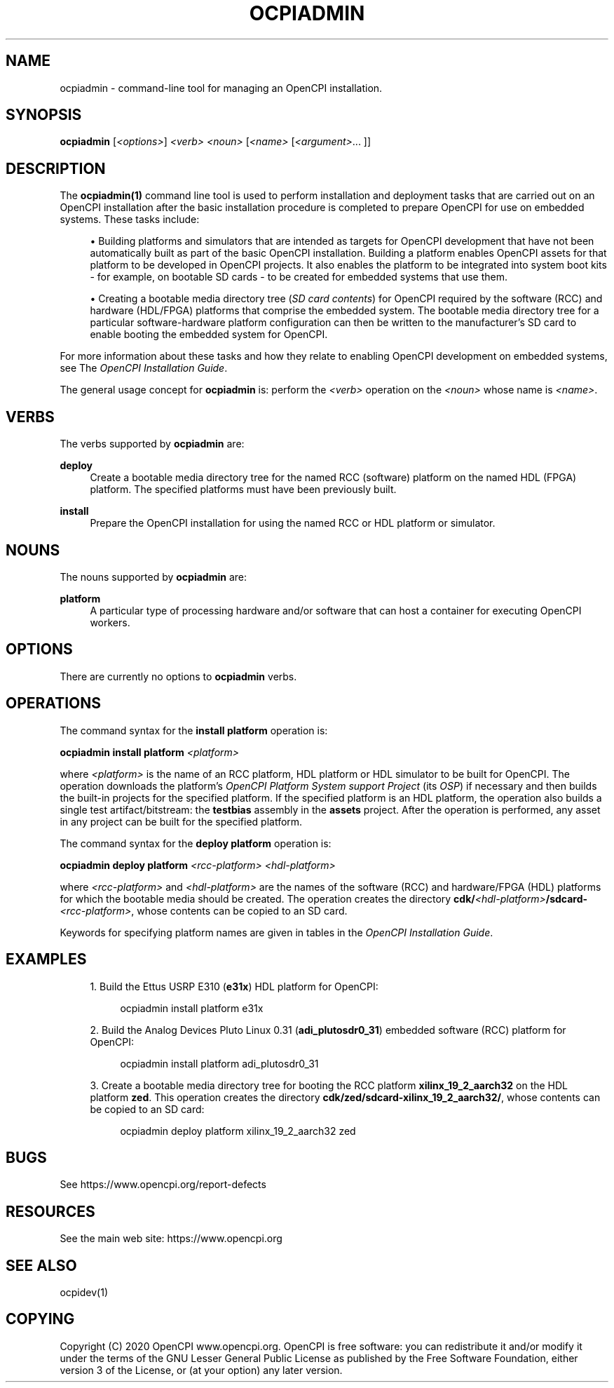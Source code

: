 .\"     Title: ocpiadmin
.\"    Author: [FIXME: author] [see http://www.docbook.org/tdg5/en/html/author]
.\" Generator: DocBook XSL Stylesheets vsnapshot <http://docbook.sf.net/>
.\"      Date: 07/29/2020
.\"    Manual: \ \&
.\"    Source: \ \&
.\"  Language: English
.\"
.TH "OCPIADMIN" "1" "07/29/2020" "\ \&" "\ \&"
.\" -----------------------------------------------------------------
.\" * Define some portability stuff
.\" -----------------------------------------------------------------
.\" ~~~~~~~~~~~~~~~~~~~~~~~~~~~~~~~~~~~~~~~~~~~~~~~~~~~~~~~~~~~~~~~~~
.\" http://bugs.debian.org/507673
.\" http://lists.gnu.org/archive/html/groff/2009-02/msg00013.html
.\" ~~~~~~~~~~~~~~~~~~~~~~~~~~~~~~~~~~~~~~~~~~~~~~~~~~~~~~~~~~~~~~~~~
.ie \n(.g .ds Aq \(aq
.el       .ds Aq '
.\" -----------------------------------------------------------------
.\" * set default formatting
.\" -----------------------------------------------------------------
.\" disable hyphenation
.nh
.\" disable justification (adjust text to left margin only)
.ad l
.\" -----------------------------------------------------------------
.\" * MAIN CONTENT STARTS HERE *
.\" -----------------------------------------------------------------
.SH "NAME"
ocpiadmin \- command\-line tool for managing an OpenCPI installation\&.
.SH "SYNOPSIS"
.sp
\fBocpiadmin\fR [\fI<options>\fR] \fI<verb>\fR \fI<noun>\fR [\fI<name>\fR [\fI<argument>\fR\&... ]]
.SH "DESCRIPTION"
.sp
The \fBocpiadmin(1)\fR command line tool is used to perform installation and deployment tasks that are carried out on an OpenCPI installation after the basic installation procedure is completed to prepare OpenCPI for use on embedded systems\&. These tasks include:
.sp
.RS 4
.ie n \{\
\h'-04'\(bu\h'+03'\c
.\}
.el \{\
.sp -1
.IP \(bu 2.3
.\}
Building platforms and simulators that are intended as targets for OpenCPI development that have not been automatically built as part of the basic OpenCPI installation\&. Building a platform enables OpenCPI assets for that platform to be developed in OpenCPI projects\&. It also enables the platform to be integrated into system boot kits \- for example, on bootable SD cards \- to be created for embedded systems that use them\&.
.RE
.sp
.RS 4
.ie n \{\
\h'-04'\(bu\h'+03'\c
.\}
.el \{\
.sp -1
.IP \(bu 2.3
.\}
Creating a bootable media directory tree (\fISD card contents\fR) for OpenCPI required by the software (RCC) and hardware (HDL/FPGA) platforms that comprise the embedded system\&. The bootable media directory tree for a particular software\-hardware platform configuration can then be written to the manufacturer\(cqs SD card to enable booting the embedded system for OpenCPI\&.
.RE
.sp
For more information about these tasks and how they relate to enabling OpenCPI development on embedded systems, see The \fIOpenCPI Installation Guide\fR\&.
.sp
The general usage concept for \fBocpiadmin\fR is: perform the \fI<verb>\fR operation on the \fI<noun>\fR whose name is \fI<name>\fR\&.
.SH "VERBS"
.sp
The verbs supported by \fBocpiadmin\fR are:
.PP
\fBdeploy\fR
.RS 4
Create a bootable media directory tree for the named RCC (software) platform on the named HDL (FPGA) platform\&. The specified platforms must have been previously built\&.
.RE
.PP
\fBinstall\fR
.RS 4
Prepare the OpenCPI installation for using the named RCC or HDL platform or simulator\&.
.RE
.SH "NOUNS"
.sp
The nouns supported by \fBocpiadmin\fR are:
.PP
\fBplatform\fR
.RS 4
A particular type of processing hardware and/or software that can host a container for executing OpenCPI workers\&.
.RE
.SH "OPTIONS"
.sp
There are currently no options to \fBocpiadmin\fR verbs\&.
.SH "OPERATIONS"
.sp
The command syntax for the \fBinstall platform\fR operation is:
.sp
\fBocpiadmin install platform\fR \fI<platform>\fR
.sp
where \fI<platform>\fR is the name of an RCC platform, HDL platform or HDL simulator to be built for OpenCPI\&. The operation downloads the platform\(cqs \fIOpenCPI Platform System support Project\fR (its \fIOSP\fR) if necessary and then builds the built\-in projects for the specified platform\&. If the specified platform is an HDL platform, the operation also builds a single test artifact/bitstream: the \fBtestbias\fR assembly in the \fBassets\fR project\&. After the operation is performed, any asset in any project can be built for the specified platform\&.
.sp
The command syntax for the \fBdeploy platform\fR operation is:
.sp
\fBocpiadmin deploy platform\fR \fI<rcc\-platform> <hdl\-platform>\fR
.sp
where \fI<rcc\-platform>\fR and \fI<hdl\-platform>\fR are the names of the software (RCC) and hardware/FPGA (HDL) platforms for which the bootable media should be created\&. The operation creates the directory \fBcdk/\fR\fI<hdl\-platform>\fR\fB/sdcard\-\fR\fI<rcc\-platform>\fR, whose contents can be copied to an SD card\&.
.sp
Keywords for specifying platform names are given in tables in the \fIOpenCPI Installation Guide\fR\&.
.SH "EXAMPLES"
.sp
.RS 4
.ie n \{\
\h'-04' 1.\h'+01'\c
.\}
.el \{\
.sp -1
.IP "  1." 4.2
.\}
Build the Ettus USRP E310 (\fBe31x\fR) HDL platform for OpenCPI:
.sp
.if n \{\
.RS 4
.\}
.nf
ocpiadmin install platform e31x
.fi
.if n \{\
.RE
.\}
.RE
.sp
.RS 4
.ie n \{\
\h'-04' 2.\h'+01'\c
.\}
.el \{\
.sp -1
.IP "  2." 4.2
.\}
Build the Analog Devices Pluto Linux 0\&.31 (\fBadi_plutosdr0_31\fR) embedded software (RCC) platform for OpenCPI:
.sp
.if n \{\
.RS 4
.\}
.nf
ocpiadmin install platform adi_plutosdr0_31
.fi
.if n \{\
.RE
.\}
.RE
.sp
.RS 4
.ie n \{\
\h'-04' 3.\h'+01'\c
.\}
.el \{\
.sp -1
.IP "  3." 4.2
.\}
Create a bootable media directory tree for booting the RCC platform
\fBxilinx_19_2_aarch32\fR
on the HDL platform
\fBzed\fR\&. This operation creates the directory
\fBcdk/zed/sdcard\-xilinx_19_2_aarch32/\fR, whose contents can be copied to an SD card:
.sp
.if n \{\
.RS 4
.\}
.nf
ocpiadmin deploy platform xilinx_19_2_aarch32 zed
.fi
.if n \{\
.RE
.\}
.RE
.SH "BUGS"
.sp
See https://www\&.opencpi\&.org/report\-defects
.SH "RESOURCES"
.sp
See the main web site: https://www\&.opencpi\&.org
.SH "SEE ALSO"
.sp
ocpidev(1)
.SH "COPYING"
.sp
Copyright (C) 2020 OpenCPI www\&.opencpi\&.org\&. OpenCPI is free software: you can redistribute it and/or modify it under the terms of the GNU Lesser General Public License as published by the Free Software Foundation, either version 3 of the License, or (at your option) any later version\&.
